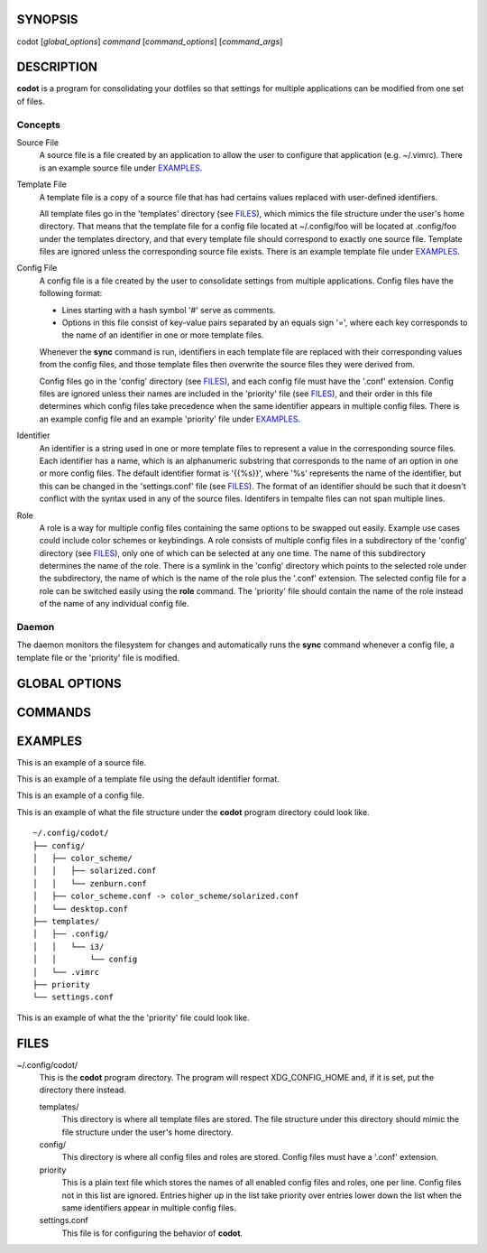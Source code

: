 SYNOPSIS
========
codot [*global_options*] *command* [*command_options*] [*command_args*]

DESCRIPTION
===========
**codot** is a program for consolidating your dotfiles so that settings for
multiple applications can be modified from one set of files.

Concepts
--------
Source File
    A source file is a file created by an application to allow the user to
    configure that application (e.g. ~/.vimrc). There is an example source file
    under EXAMPLES_.

Template File
    A template file is a copy of a source file that has had certains values
    replaced with user-defined identifiers.

    All template files go in the 'templates' directory (see FILES_), which
    mimics the file structure under the user's home directory. That means that
    the template file for a config file located at ~/.config/foo will be
    located at .config/foo under the templates directory, and that every
    template file should correspond to exactly one source file. Template files
    are ignored unless the corresponding source file exists. There is an
    example template file under EXAMPLES_.

Config File
    A config file is a file created by the user to consolidate settings from
    multiple applications. Config files have the following format:

    * Lines starting with a hash symbol '#' serve as comments.
    * Options in this file consist of key-value pairs separated by an equals
      sign '=', where each key corresponds to the name of an identifier in one
      or more template files.

    Whenever the **sync** command is run, identifiers in each template file are
    replaced with their corresponding values from the config files, and those
    template files then overwrite the source files they were derived from.

    Config files go in the 'config' directory (see FILES_), and each config
    file must have the '.conf' extension. Config files are ignored unless their
    names are included in the 'priority' file (see FILES_), and their order in
    this file determines which config files take precedence when the same
    identifier appears in multiple config files. There is an example config
    file and an example 'priority' file under EXAMPLES_.

Identifier
    An identifier is a string used in one or more template files to represent a
    value in the corresponding source files. Each identifier has a name, which
    is an alphanumeric substring that corresponds to the name of an option in
    one or more config files. The default identifier format is '{{%s}}', where
    '%s' represents the name of the identifier, but this can be changed in the
    'settings.conf' file (see FILES_). The format of an identifier should be
    such that it doesn't conflict with the syntax used in any of the source
    files. Identifers in tempalte files can not span multiple lines.

Role
    A role is a way for multiple config files containing the same options to be
    swapped out easily. Example use cases could include color schemes or
    keybindings. A role consists of multiple config files in a subdirectory of
    the 'config' directory (see FILES_), only one of which can be selected at
    any one time. The name of this subdirectory determines the name of the
    role. There is a symlink in the 'config' directory which points to the
    selected role under the subdirectory, the name of which is the name of the
    role plus the '.conf' extension.  The selected config file for a role can
    be switched easily using the **role** command. The 'priority' file should
    contain the name of the role instead of the name of any individual config
    file.

Daemon
------
The daemon monitors the filesystem for changes and automatically runs the
**sync** command whenever a config file, a template file or the 'priority' file
is modified.

GLOBAL OPTIONS
==============
.. This imports documentation from the code.
.. linotype::
    :module: codot.cli
    :func: help_item
    :item_id: global_opts
    :children:

COMMANDS
========
.. This imports documentation from the code.
.. linotype::
    :module: codot.cli
    :func: help_item
    :item_id: commands
    :children:

EXAMPLES
========
This is an example of a source file.

.. code-block:: none
    :linenos:

    bar {
        status_command i3status
        position top
        font pango:DejaVuSans 12

        colors {
            statusline  #e0e0e0
            separator   #838383
            background  #212121
        }
    }

This is an example of a template file using the default identifier format.

.. code-block:: none
    :linenos:

    bar {
        status_command i3status
        position top
        font pango:{{Font}} {{FontSize}}

        colors {
            statusline  {{ForegroundColor}}
            separator   {{AccentColor}}
            background  {{BackgroundColor}}
        }
    }

This is an example of a config file.

.. code-block:: cfg
    :linenos:

    # These are colors for the cross-application color scheme.
    ForegroundColor=#e0e0e0
    AccentColor=#838383
    BackgroundColor=#212121

    # These are cross-appliation font settings.
    Font=DejaVuSans
    FontSize=12

This is an example of what the file structure under the **codot** program
directory could look like. ::

    ~/.config/codot/
    ├── config/
    │   ├── color_scheme/
    │   │   ├── solarized.conf
    │   │   └── zenburn.conf
    │   ├── color_scheme.conf -> color_scheme/solarized.conf
    │   └── desktop.conf
    ├── templates/
    │   ├── .config/
    │   │   └── i3/
    │   │       └── config
    │   └── .vimrc
    ├── priority
    └── settings.conf

This is an example of what the the 'priority' file could look like.

.. code-block:: none
    :linenos:

    desktop
    color_scheme

FILES
=====
~/.config/codot/
    This is the **codot** program directory. The program will respect
    XDG_CONFIG_HOME and, if it is set, put the directory there instead.

    templates/
        This directory is where all template files are stored. The file
        structure under this directory should mimic the file structure under
        the user's home directory.

    config/
        This directory is where all config files and roles are stored. Config
        files must have a '.conf' extension.

    priority
        This is a plain text file which stores the names of all enabled config
        files and roles, one per line. Config files not in this list are
        ignored. Entries higher up in the list take priority over entries lower
        down the list when the same identifiers appear in multiple config
        files.

    settings.conf
        This file is for configuring the behavior of **codot**.
